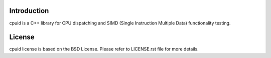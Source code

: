 Introduction
------------
cpuid is a C++ library for CPU dispatching and SIMD (Single Instruction
Multiple Data) functionality testing.

License
-------
cpuid license is based on the BSD License. Please refer to LICENSE.rst file
for more details.
